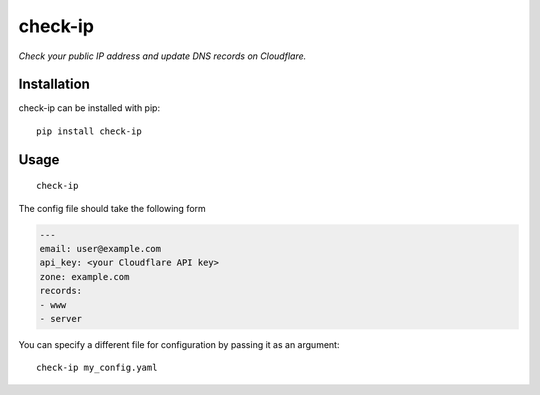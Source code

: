 check-ip
========

*Check your public IP address and update DNS records on Cloudflare.*

.. image:: https://img.shields.io/github/license/samueljsb/check-ip.svg
    :target: license
.. image:: https://img.shields.io/badge/code%20style-black-000000.svg
    :target: https://github.com/ambv/black

Installation
------------

check-ip can be installed with pip::

    pip install check-ip

Usage
-----

::

    check-ip

The config file should take the following form

.. code-block:: yaml

    ---
    email: user@example.com
    api_key: <your Cloudflare API key>
    zone: example.com
    records:
    - www
    - server

You can specify a different file for configuration by passing it as an argument::

    check-ip my_config.yaml
